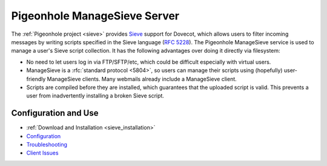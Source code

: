 .. _pigeonhole_managesieve_server:

==============================
Pigeonhole ManageSieve Server
==============================

The :ref:`Pigeonhole project <sieve>` provides `Sieve
<http://sieve.info/>`_ support for Dovecot, which allows users to filter
incoming messages by writing scripts specified in the Sieve language (:rfc:`5228`).
The Pigeonhole ManageSieve service is used to manage a user's Sieve
script collection. It has the following advantages over doing it directly via
filesystem:

* No need to let users log in via FTP/SFTP/etc, which could be difficult
  especially with virtual users.
* ManageSieve is a :rfc:`standard protocol <5804>`,
  so users can manage their scripts using (hopefully) user-friendly ManageSieve
  clients. Many webmails already include a ManageSieve client.
* Scripts are compiled before they are installed, which guarantees that the
  uploaded script is valid. This prevents a user from inadvertently installing
  a broken Sieve script.

Configuration and Use
=====================

* :ref:`Download and Installation <sieve_installation>`
* `Configuration
  <https://wiki.dovecot.org/Pigeonhole/ManageSieve/Configuration>`_
* `Troubleshooting
  <https://wiki.dovecot.org/Pigeonhole/ManageSieve/Troubleshooting>`_
* `Client Issues <https://wiki.dovecot.org/Pigeonhole/ManageSieve/Clients>`_
